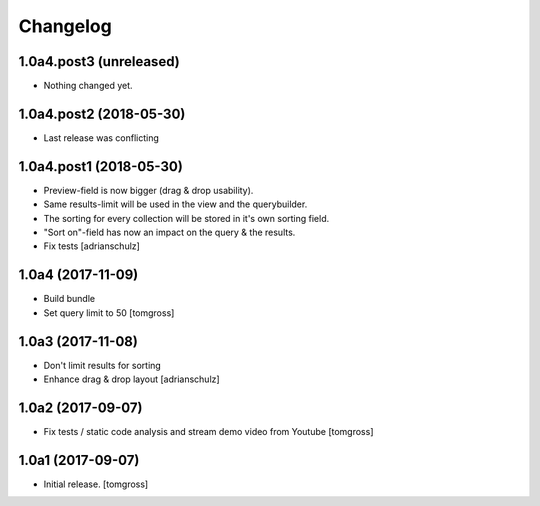 Changelog
=========


1.0a4.post3 (unreleased)
------------------------

- Nothing changed yet.


1.0a4.post2 (2018-05-30)
------------------------

- Last release was conflicting


1.0a4.post1 (2018-05-30)
------------------------

- Preview-field is now bigger (drag & drop usability).
- Same results-limit will be used in the view and the querybuilder.
- The sorting for every collection will be stored in it's own sorting field.
- "Sort on"-field has now an impact on the query & the results.
- Fix tests
  [adrianschulz]


1.0a4 (2017-11-09)
------------------

- Build bundle
- Set query limit to 50
  [tomgross]


1.0a3 (2017-11-08)
------------------

- Don't limit results for sorting
- Enhance drag & drop layout
  [adrianschulz]


1.0a2 (2017-09-07)
------------------

- Fix tests / static code analysis and stream demo video from Youtube
  [tomgross]


1.0a1 (2017-09-07)
------------------

- Initial release.
  [tomgross]
